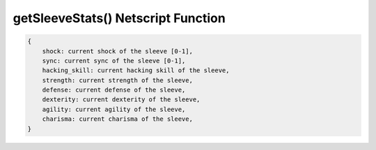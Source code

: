 getSleeveStats() Netscript Function
===================================

.. js:function:: getStatus(sleeveNumber)

    :param int sleeveNumber: Index of the sleeve to get stats of. See :ref:`here <netscript_sleeveapi_referencingaduplicatesleeve>`

    Return a structure containing the stats of the sleeve

.. code-block:: javascript

    {
        shock: current shock of the sleeve [0-1],
        sync: current sync of the sleeve [0-1],
        hacking_skill: current hacking skill of the sleeve,
        strength: current strength of the sleeve,
        defense: current defense of the sleeve,
        dexterity: current dexterity of the sleeve,
        agility: current agility of the sleeve,
        charisma: current charisma of the sleeve,
    }
